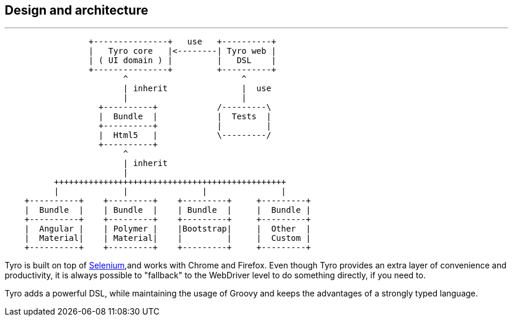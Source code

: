 == Design and architecture

'''

[ditaa]
....
                 +---------------+   use   +----------+
                 |   Tyro core   |<--------| Tyro web |
                 | ( UI domain ) |         |   DSL    |
                 +---------------+         +----------+
                        ^                       ^
                        | inherit               |  use
                        |                       |
                   +----------+            /---------\
                   |  Bundle  |            |  Tests  |
                   +----------+            |         |
                   |  Html5   |            \---------/
                   +----------+
                        ^
                        | inherit
                        |
          +++++++++++++++++++++++++++++++++++++++++++++++
          |             |               |               |
    +----------+    +---------+    +---------+     +---------+
    |  Bundle  |    | Bundle  |    | Bundle  |     |  Bundle |
    +----------+    +---------+    +---------+     +---------+
    |  Angular |    | Polymer |    |Bootstrap|     |  Other  |
    |  Material|    | Material|    |         |     |  Custom |
    +----------+    +---------+    +---------+     +---------+
....

Tyro is built on top of http://www.seleniumhq.org/[Selenium, role="external", window="_blank"],and works with Chrome and Firefox.
Even though Tyro provides an extra layer of convenience and productivity, it is always possible to "fallback" to the WebDriver level to do something directly, if you need to.

Tyro adds a powerful DSL, while maintaining the usage of Groovy and keeps the advantages of a strongly typed language.